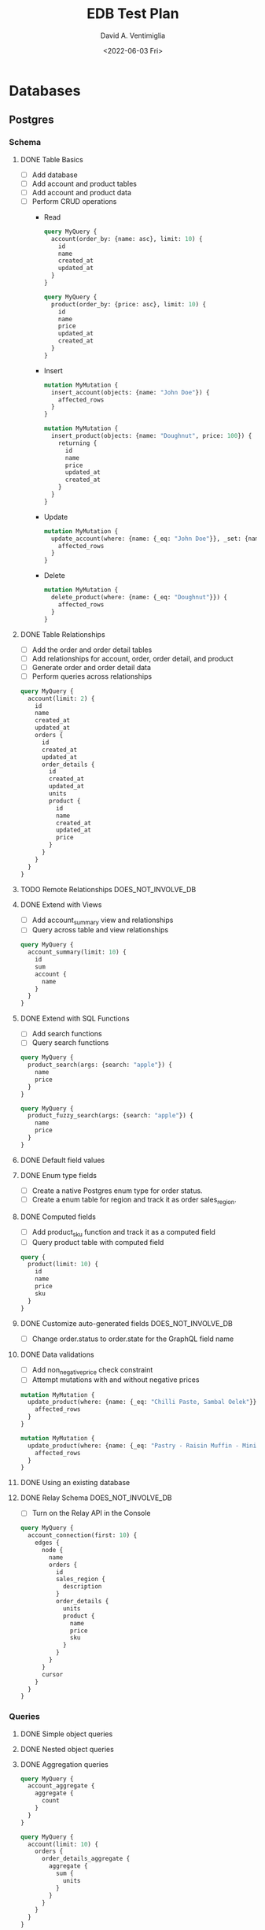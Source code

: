 #+options: ':nil *:t -:t ::t <:t H:3 \n:nil ^:t arch:headline
#+options: author:t broken-links:nil c:nil creator:nil
#+options: d:(not "LOGBOOK") date:t e:t email:nil f:t inline:t num:t
#+options: p:nil pri:nil prop:nil stat:t tags:t tasks:t tex:t
#+options: timestamp:t title:t toc:t todo:t |:t
#+title: EDB Test Plan
#+date: <2022-06-03 Fri>
#+author: David A. Ventimiglia
#+email: davidaventimiglia@hasura.io
#+language: en
#+select_tags: export
#+exclude_tags: noexport
#+creator: Emacs 29.0.50 (Org mode 9.5.3)
#+cite_export:

* Databases
** Postgres
*** Schema
**** DONE Table Basics
- [ ] Add database
- [ ] Add account and product tables
- [ ] Add account and product data
- [ ] Perform CRUD operations
  - Read
    #+begin_src graphql
      query MyQuery {
        account(order_by: {name: asc}, limit: 10) {
          id
          name
          created_at
          updated_at
        }
      }
    #+end_src
    #+begin_src graphql
      query MyQuery {
        product(order_by: {price: asc}, limit: 10) {
          id
          name
          price
          updated_at
          created_at
        }
      }
    #+end_src
  - Insert
    #+begin_src graphql
      mutation MyMutation {
        insert_account(objects: {name: "John Doe"}) {
          affected_rows
        }
      }
    #+end_src
    #+begin_src graphql
      mutation MyMutation {
        insert_product(objects: {name: "Doughnut", price: 100}) {
          returning {
            id
            name
            price
            updated_at
            created_at
          }
        }
      }
    #+end_src
  - Update
    #+begin_src graphql
      mutation MyMutation {
        update_account(where: {name: {_eq: "John Doe"}}, _set: {name: "Jane Doe"}) {
          affected_rows
        }
      }
    #+end_src
  - Delete
    #+begin_src graphql
      mutation MyMutation {
        delete_product(where: {name: {_eq: "Doughnut"}}) {
          affected_rows
        }
      }
    #+end_src
**** DONE Table Relationships
- [ ] Add the order and order detail tables
- [ ] Add relationships for account, order, order detail, and product
- [ ] Generate order and order detail data
- [ ] Perform queries across relationships

  
  #+begin_src graphql
    query MyQuery {
      account(limit: 2) {
        id
        name
        created_at
        updated_at
        orders {
          id
          created_at
          updated_at
          order_details {
            id
            created_at
            updated_at
            units
            product {
              id
              name
              created_at
              updated_at
              price
            }
          }
        }
      }
    }
  #+end_src
**** TODO Remote Relationships                       :DOES_NOT_INVOLVE_DB:
**** DONE Extend with Views
- [ ] Add account_summary view and relationships
- [ ] Query across table and view relationships


  #+begin_src graphql
    query MyQuery {
      account_summary(limit: 10) {
        id
        sum
        account {
          name
        }
      }
    }
  #+end_src
**** DONE Extend with SQL Functions
- [ ] Add search functions
- [ ] Query search functions


  #+begin_src graphql
    query MyQuery {
      product_search(args: {search: "apple"}) {
        name
        price
      }
    }
  #+end_src
  #+begin_src graphql
    query MyQuery {
      product_fuzzy_search(args: {search: "apple"}) {
        name
        price
      }
    }
  #+end_src
**** DONE Default field values
**** DONE Enum type fields
- [ ] Create a native Postgres enum type for order status.
- [ ] Create a enum table for region and track it as order sales_region.
**** DONE Computed fields
- [ ] Add product_sku function and track it as a computed field
- [ ] Query product table with computed field


#+begin_src graphql
  query {
    product(limit: 10) {
      id
      name
      price
      sku
    }
  }
#+end_src

**** DONE Customize auto-generated fields            :DOES_NOT_INVOLVE_DB:
- [ ] Change order.status to order.state for the GraphQL field name

**** DONE Data validations
- [ ] Add non_negative_price check constraint
- [ ] Attempt mutations with and without negative prices


  #+begin_src graphql
    mutation MyMutation {
      update_product(where: {name: {_eq: "Chilli Paste, Sambal Oelek"}}, _set: {price: 10}) {
        affected_rows
      }
    }
  #+end_src

  #+begin_src graphql
    mutation MyMutation {
      update_product(where: {name: {_eq: "Pastry - Raisin Muffin - Mini"}}, _set: {price: -10}) {
        affected_rows
      }
    }
  #+end_src

**** DONE Using an existing database
**** DONE Relay Schema                               :DOES_NOT_INVOLVE_DB:
- [ ] Turn on the Relay API in the Console


#+begin_src graphql
  query MyQuery {
    account_connection(first: 10) {
      edges {
        node {
          name
          orders {
            id
            sales_region {
              description
            }
            order_details {
              units
              product {
                name
                price
                sku
              }
            }
          }
        }
        cursor
      }
    }
  }
#+end_src
*** Queries
**** DONE Simple object queries
**** DONE Nested object queries
**** DONE Aggregation queries
#+begin_src graphql
  query MyQuery {
    account_aggregate {
      aggregate {
        count
      }
    }
  }
#+end_src
#+begin_src graphql
  query MyQuery {
    account(limit: 10) {
      orders {
        order_details_aggregate {
          aggregate {
            sum {
              units
            }
          }
        }
      }
    }
  }
#+end_src
**** DONE Filter query results / search queries
**** DONE Sort query results
**** DONE Distinct query results
**** TODO Using multiple arguments                   :DOES_NOT_INVOLVE_DB:
**** TODO Multiple queries in a request              :DOES_NOT_INVOLVE_DB:
**** TODO Using variables / aliases / fragments / directives :DOES_NOT_INVOLVE_DB:
**** TODO Query performance
*** Mutations
**** DONE Insert
**** TODO Upsert
**** DONE Update
**** TODO Delete
**** TODO Multiple mutations in a request
*** Subscriptions
**** DONE Live queries
*** Supported Postgres types
***** DONE Perform inserts on the ~misc~ table.

#+begin_src graphql
  mutation {
    insert_misc(objects: [
        {
          bigint_field: 1
          bigserial_field: 1
          boolean_field: true
          box_field: "((0,0),(1,1))"
          bytea_field: "\\xDEADBEEF"
          character_field: "foo"
          character_varying_field: "bar"
          cidr_field: "192.168.100.128/25"
          circle_field: "0,0,1"
          date_field: "2022-01-01"
          double_precision_field: 9673143120,
          inet_field: "192.168.0.1/24"
          integer_field: 1
          interval_field: "'1 month ago'"
          json_field: {}
          jsonb_field: {}
          line_field: "0,0,1,1"
          lseg_field: "0,0,1,1"
          macaddr_field: "08:00:2b:01:02:03"
          macaddr8_field: "08:00:2b:01:02:03:04:05"
          money_field: 52093.89
          numeric_field: 10
          path_field: "0,0,1,1,2,2,3,3,3,0,2,0,0,0"
          pg_lsn_field: "FFFFFFFF/FFFFFFFF"
          point_field: "0,0"
          polygon_field: "0,0,1,0,1,1,0,1"
          real_field: 3.14159
          serial_field: 1
          smallint_field: 1
          smallserial_field: 1
          text_field: "abc"
          time_with_time_zone_field: "04:05:06 PST"
          time_without_time_zone_field: "04:05:06"
          timestamp_with_time_zone_field: "2022-01-01 04:05:06 PST"
          timestamp_without_time_zone_field: "2022-01-01 04:05:06"
          txid_snapshot_field: "566:566:"
          uuid_field: "61a41be6-4eb4-45a5-bfb5-b68c20e9ccde"
          xml_field: "<?xml version=\"1.0\"?><book><title>Manual</title><chapter>...</chapter></book>"
        }
      ]) {
      returning {
        bigint_field
        bigserial_field
        boolean_field
        box_field
        bytea_field
        character_field
        character_varying_field
        cidr_field
        circle_field
        date_field
        double_precision_field
        inet_field
        integer_field
        interval_field
        json_field
        jsonb_field
        line_field
        lseg_field
        macaddr_field
        macaddr8_field
        money_field
        numeric_field
        path_field
        pg_lsn_field
        point_field
        polygon_field
        real_field
        serial_field
        smallint_field
        smallserial_field
        text_field
        time_with_time_zone_field
        time_without_time_zone_field
        timestamp_with_time_zone_field
        timestamp_without_time_zone_field
        txid_snapshot_field
        uuid_field
        xml_field
      }
    }
  }
#+end_src

* Remote Schemas
*** Remote relationships
***** TODO To remote database
***** TODO To Remote Schema                         :DOES_NOT_INVOLVE_DB:
*** Authorization in remote schemas
***** TODO Forwarding auth context to/from remote schemas :DOES_NOT_INVOLVE_DB:
***** TODO Remote schema permissions                :DOES_NOT_INVOLVE_DB:
***** TODO Bypassing Hasura's auth for remote schemas :DOES_NOT_INVOLVE_DB:
* Event Triggers
*** Creating an Event Trigger
***** TODO Create an insert trigger
***** TODO Create an update trigger
- [ ] Perform a mutation to update an order
- [ ] Update an order from the Console


#+begin_src graphql
  mutation MyMutation {
    update_order_by_pk(pk_columns: {id: "1564344e-e528-43de-b88e-dab9c3efa44e"}, _set: {state: "fulfilled"}) {
      id
      state
    }
  }
#+end_src

- [ ] Check the events logs
* Scheduled Triggers
*** Creating a chron trigger
***** TODO Create a chron trigger
- [ ] Allow time to pass
- [ ] Check the events logs
*** Creating a one-off scheduled event
***** TODO Create a one-off scheduled event
*** Cleaning up scheduled triggers data
***** TODO Clear Everything
- [ ] Cron triggers

  #+begin_src sql
  DELETE FROM hdb_catalog.hdb_cron_events;
  #+end_src

- [ ] Scheduled events

  #+begin_src sql
  DELETE FROM hdb_catalog.hdb_scheduled_events;
  #+end_src
* Test Matrix
|---------------------------------------------------------+------+---------+------------------------------------------|
| Function                                                | Test | Outcome | Comments                                 |
|---------------------------------------------------------+------+---------+------------------------------------------|
| Remote Relationships                                    | NO   |         | Remote Schema connect to GraphQL servers |
| Add Database                                            | YES  | SUCCESS |                                          |
| Add tables and relationships in Console                 | YES  | SUCCESS |                                          |
| Perform CRUD operations in API                          | YES  | SUCCESS |                                          |
| Set up and use table relationships                      | YES  | SUCCESS |                                          |
| Track views                                             | YES  | SUCCESS |                                          |
| Manually add relationships to views                     | YES  | SUCCESS |                                          |
| Query across view/table relationships                   | YES  | SUCCESS |                                          |
| Track a function as a table and use                     | YES  | SUCCESS |                                          |
| Track a function as a computed field and use            | YES  | SUCCESS |                                          |
| Use defaults for field values                           | YES  | SUCCESS |                                          |
| Use a native enum as a Hasura enum                      | YES  | SUCCESS |                                          |
| Use a table as a Hasura enum                            | YES  | SUCCESS |                                          |
| Customize fieldnames in API                             | YES  | SUCCESS | Doesn't actually involve the DB          |
| Data validation with a database constraint              | YES  | SUCCESS |                                          |
| Test using the Relay API                                | YES  | SUCCESS | Doesn't actually involve the DB          |
| Simple object queries                                   | YES  | SUCCESS |                                          |
| Nested object queries (involves JOINs)                  | YES  | SUCCESS |                                          |
| Aggregation queries (count)                             | YES  | SUCCESS | We didn't test min, max, avg, etc.       |
| Filter queries (involves WHERE)                         | YES  | SUCCESS |                                          |
| Sort queries (involves ORDER BY)                        | YES  | SUCCESS |                                          |
| Distinct queries (involves DISTINCT)                    | YES  | SUCCESS |                                          |
| Limit queries (involves LIMIT)                          | YES  | SUCCESS |                                          |
| Using multiple arguments                                | NO   |         | Doesn't actually involve the DB          |
| Multiple queries in a request                           | NO   |         | Doesn't actually involve the DB          |
| Multiple variables / aliases / fragments / directives   | NO   |         | Doesn't actually involve the DB          |
| INSERT (see "Perform CRUD operations in API" above      | YES  | SUCCESS |                                          |
| UPDATE (see "Perform CRUD operations in API" above      | YES  | SUCCESS |                                          |
| DELETE (see "Perform CRUD operations in API" above      | TBD  |         | We forgot to test this!                  |
| ON CONFLICT (an "upsert")                               | TBD  |         | We forgot to test this!                  |
| Multiple mutations in a request                         | TBD  |         | We forgot to test this!                  |
| Subscriptions (Live Queries)                            | TBD  | SUCCESS |                                          |
| Test all Postgres/Hasura types (mutation, query)        | TBD  | SUCCESS |                                          |
| Remote Database                                         | TBD  |         | We forgot to test this!                  |
| Creating event triggers                                 | YES  | FAIL    | Needs a Hasura fix                       |
| Creating a chron trigger                                | TBD  |         | Needs a Hasura fix                       |
| Creatig a one-off scheduled event                       | TBD  |         | Needs a Hasura fix                       |
| Cleaning up scheduled trigger data                      | TBD  |         | Needs a Hasura fix                       |
| CI/CD: hasura metadata (apply, clear, reload, status)   | YES  | SUCCESS |                                          |
| CI/CD: hasura migrate (apply, apply --down all, delete) | YES  | SUCCESS |                                          |

*** NOTES

- Test :: do we test this (YES, NO, TBD)
- YES :: we should test this (and have)
- NO :: we may not need to test this
- TBD :: we should test this (but have not yet, possibly because we
  cannot)
- SUCCESS :: we tested it and it passed
- FAIL :: we tested it and it did not pass
- "We forgot to test this!" :: either we forgot, or we suspect we may
  not need to (e.g. "Remote Database")
- "Doesn't actually involve the DB" :: a Hasura function which we
  believe shouldn't work differently on BDR, since the function
  doesn't actually interact with the database.
- "Needs a Hasura fix" :: either we have a FAIL test or a TBD test,
  because of an identified gap in Hasura that needs to be fixed.

